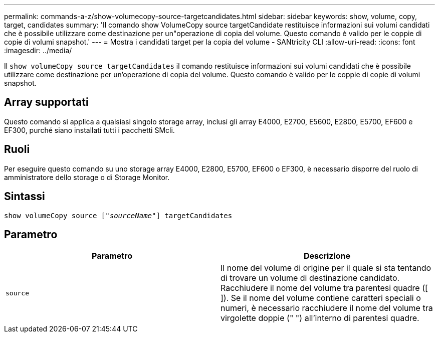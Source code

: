 ---
permalink: commands-a-z/show-volumecopy-source-targetcandidates.html 
sidebar: sidebar 
keywords: show, volume, copy, target, candidates 
summary: 'Il comando show VolumeCopy source targetCandidate restituisce informazioni sui volumi candidati che è possibile utilizzare come destinazione per un"operazione di copia del volume. Questo comando è valido per le coppie di copie di volumi snapshot.' 
---
= Mostra i candidati target per la copia del volume - SANtricity CLI
:allow-uri-read: 
:icons: font
:imagesdir: ../media/


[role="lead"]
Il `show volumeCopy source targetCandidates` il comando restituisce informazioni sui volumi candidati che è possibile utilizzare come destinazione per un'operazione di copia del volume. Questo comando è valido per le coppie di copie di volumi snapshot.



== Array supportati

Questo comando si applica a qualsiasi singolo storage array, inclusi gli array E4000, E2700, E5600, E2800, E5700, EF600 e EF300, purché siano installati tutti i pacchetti SMcli.



== Ruoli

Per eseguire questo comando su uno storage array E4000, E2800, E5700, EF600 o EF300, è necessario disporre del ruolo di amministratore dello storage o di Storage Monitor.



== Sintassi

[source, cli, subs="+macros"]
----
show volumeCopy source pass:quotes[["_sourceName_"]] targetCandidates
----


== Parametro

[cols="2*"]
|===
| Parametro | Descrizione 


 a| 
`source`
 a| 
Il nome del volume di origine per il quale si sta tentando di trovare un volume di destinazione candidato. Racchiudere il nome del volume tra parentesi quadre ([ ]). Se il nome del volume contiene caratteri speciali o numeri, è necessario racchiudere il nome del volume tra virgolette doppie (" ") all'interno di parentesi quadre.

|===
